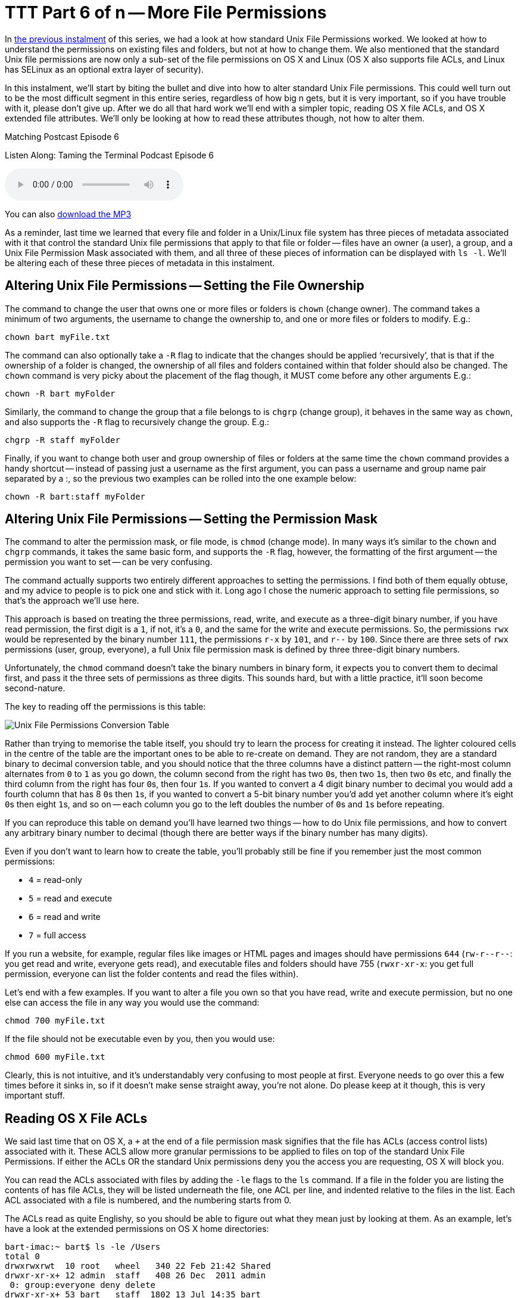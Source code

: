 [[ttt06]]
= TTT Part 6 of n -- More File Permissions

In <<ttt05,the previous instalment>> of this series, we had a look at how standard Unix File Permissions worked.
We looked at how to understand the permissions on existing files and folders, but not at how to change them.
We also mentioned that the standard Unix file permissions are now only a sub-set of the file permissions on OS X and Linux (OS X also supports file ACLs, and Linux has SELinux as an optional extra layer of security).

In this instalment, we'll start by biting the bullet and dive into how to alter standard Unix File permissions.
This could well turn out to be the most difficult segment in this entire series, regardless of how big n gets, but it is very important, so if you have trouble with it, please don't give up.
After we do all that hard work we'll end with a simpler topic, reading OS X file ACLs, and OS X extended file attributes.
We'll only be looking at how to read these attributes though, not how to alter them.

.Matching Postcast Episode 6
****

Listen Along: Taming the Terminal Podcast Episode 6

ifndef::backend-pdf[]
+++<audio controls='1' src="https://media.blubrry.com/tamingtheterminal/archive.org/download/TTT06MoreFilePermissions/TTT_06_More_File_Permissions.mp3">+++Your browser does not support HTML 5 audio 🙁+++</audio>+++
endif::[]

You can
ifndef::backend-pdf[also]
https://media.blubrry.com/tamingtheterminal/archive.org/download/TTT06MoreFilePermissions/TTT_06_More_File_Permissions.mp3?autoplay=0&loop=0&controls=1[download the MP3]
****

As a reminder, last time we learned that every file and folder in a Unix/Linux file system has three pieces of metadata associated with it that control the standard Unix file permissions that apply to that file or folder -- files have an owner (a user), a group, and a Unix File Permission Mask associated with them, and all three of these pieces of information can be displayed with `ls -l`.
We'll be altering each of these three pieces of metadata in this instalment.

== Altering Unix File Permissions -- Setting the File Ownership

The command to change the user that owns one or more files or folders is `chown` (change owner).
The command takes a minimum of two arguments, the username to change the ownership to, and one or more files or folders to modify.
E.g.:

[source,shell]
----
chown bart myFile.txt
----

The command can also optionally take a `-R` flag to indicate that the changes should be applied '`recursively`', that is that if the ownership of a folder is changed, the ownership of all files and folders contained within that folder should also be changed.
The `chown` command is very picky about the placement of the flag though, it MUST come before any other arguments E.g.:

[source,shell]
----
chown -R bart myFolder
----

Similarly, the command to change the group that a file belongs to is `chgrp` (change group), it behaves in the same way as `chown`, and also supports the `-R` flag to recursively change the group.
E.g.:

[source,shell]
----
chgrp -R staff myFolder
----

Finally, if you want to change both user and group ownership of files or folders at the same time the `chown` command provides a handy shortcut -- instead of passing just a username as the first argument, you can pass a username and group name pair separated by a :, so the previous two examples can be rolled into the one example below:

[source,shell]
----
chown -R bart:staff myFolder
----

== Altering Unix File Permissions -- Setting the Permission Mask

The command to alter the permission mask, or file mode, is `chmod` (change mode).
In many ways it's similar to the `chown` and `chgrp` commands, it takes the same basic form, and supports the `-R` flag, however, the formatting of the first argument -- the permission you want to set -- can be very confusing.

The command actually supports two entirely different approaches to setting the permissions.
I find both of them equally obtuse, and my advice to people is to pick one and stick with it.
Long ago I chose the numeric approach to setting file permissions, so that's the approach we'll use here.

This approach is based on treating the three permissions, read, write, and execute as a three-digit binary number, if you have read permission, the first digit is a `1`, if not, it's a `0`, and the same for the write and execute permissions.
So, the permissions `rwx` would be represented by the binary number `111`, the permissions `r-x` by `101`, and `r--` by `100`.
Since there are three sets of `rwx` permissions (user, group, everyone), a full Unix file permission mask is defined by three three-digit binary numbers.

Unfortunately, the `chmod` command doesn't take the binary numbers in binary form, it expects you to convert them to decimal first, and pass it the three sets of permissions as three digits.
This sounds hard, but with a little practice, it'll soon become second-nature.

The key to reading off the permissions is this table:

image::./assets/ttt6/Basic_Unix_File_Permission_Masks.png[Unix File Permissions Conversion Table]

Rather than trying to memorise the table itself, you should try to learn the process for creating it instead.
The lighter coloured cells in the centre of the table are the important ones to be able to re-create on demand.
They are not random, they are a standard binary to decimal conversion table, and you should notice that the three columns have a distinct pattern -- the right-most column alternates from `0` to `1` as you go down, the column second from the right has two ``0``s, then two ``1``s, then two ``0``s etc, and finally the third column from the right has four ``0``s, then four ``1``s.
If you wanted to convert a 4 digit binary number to decimal you would add a fourth column that has 8 ``0``s then ``1``s, if you wanted to convert a 5-bit binary number you'd add yet another column where it's eight ``0``s then eight ``1``s, and so on -- each column you go to the left doubles the number of ``0``s and ``1``s before repeating.

If you can reproduce this table on demand you'll have learned two things -- how to do Unix file permissions, and how to convert any arbitrary binary number to decimal (though there are better ways if the binary number has many digits).

Even if you don't want to learn how to create the table, you'll probably still be fine if you remember just the most common permissions:

* `4` = read-only
* `5` = read and execute
* `6` = read and write
* `7` = full access

If you run a website, for example, regular files like images or HTML pages and images should have permissions `644` (`+rw-r--r--+`: you get read and write, everyone gets read), and executable files and folders should have 755 (`rwxr-xr-x`: you get full permission, everyone can list the folder contents and read the files within).

Let's end with a few examples.
If you want to alter a file you own so that you have read, write and execute permission, but no one else can access the file in any way you would use the command:

[source,shell]
----
chmod 700 myFile.txt
----

If the file should not be executable even by you, then you would use:

[source,shell]
----
chmod 600 myFile.txt
----

Clearly, this is not intuitive, and it's understandably very confusing to most people at first.
Everyone needs to go over this a few times before it sinks in, so if it doesn't make sense straight away, you're not alone.
Do please keep at it though, this is very important stuff.

== Reading OS X File ACLs

We said last time that on OS X, a `+` at the end of a file permission mask signifies that the file has ACLs (access control lists) associated with it.
These ACLS allow more granular permissions to be applied to files on top of the standard Unix File Permissions.
If either the ACLs OR the standard Unix permissions deny you the access you are requesting, OS X will block you.

You can read the ACLs associated with files by adding the `-le` flags to the `ls` command.
If a file in the folder you are listing the contents of has file ACLs, they will be listed underneath the file, one ACL per line, and indented relative to the files in the list.
Each ACL associated with a file is numbered, and the numbering starts from 0.

The ACLs read as quite Englishy, so you should be able to figure out what they mean just by looking at them.
As an example, let's have a look at the extended permissions on OS X home directories:

[source,shell,linenums,highlight=5,7]
----
bart-imac:~ bart$ ls -le /Users
total 0
drwxrwxrwt  10 root   wheel   340 22 Feb 21:42 Shared
drwxr-xr-x+ 12 admin  staff   408 26 Dec  2011 admin
 0: group:everyone deny delete
drwxr-xr-x+ 53 bart   staff  1802 13 Jul 14:35 bart
 0: group:everyone deny delete
bart-imac:~ bart$
----

By default, all OS X home folders are in the folder `/Users`, which is the folder the above commands lists the contents of.
You can see here that my home folder (`bart`) has one or more file ACLs associated with it because it has a `+` at the end of the permissions mask.
On the lines below you can see that there is only one ACL associated with my home folder and that it's numbered `0`.
The contents of the ACL are:

[source,shell]
----
group:everyone deny delete
----

As you might expect, this means that the group everyone is denied permission to delete my home folder.
Everyone includes me, so while the Unix file permissions (`rwxr-xr-x`) give me full control over my home folder, the ACL stops me deleting it.
The same is true of the standard folders within my account like `Documents`, `Downloads`, `Library`, `Movies`, `Music`, etc..

If you're interested in learning to add ACLs to files or folders, you might find this link helpful: https://www.techrepublic.com/blog/mac/introduction-to-os-x-access-control-lists-acls/1048[www.techrepublic.com/blog/mac/...]

== Reading OS X Extended File Attributes

In the last instalment, we mentioned that all files in a Linux/Unix file system have metadata associated with them such as their creation date, last modified date, and their ownership and file permission information.
OS X allows arbitrary extra metadata to be added to any file.
This metadata can be used by applications or the OS when interacting with the file.

For example, when you give a file a colour label, that label is stored in an extended attribute.
If you give a file or folder a custom Finder icon, that gets stored in an extended attribute (this is how DropBox, the app that is, makes your DropBox folder look different even though it's a regular folder.
Similarly, spotlight comments are stored in an extended attribute, and third-party tagging apps also use extended attributes to store the tags you associate with a given file (presumably OS X Mavericks will adopt the same approach for the new standard file tagging system it will introduce to OS X).

Extended attributes take the form of name-value-pairs.
The name, or key, is usually quite long to prevent collisions between applications, and, like plist files, is usually named in reverse-DNS order.
E.g., all extended attributes set by Apple have names that start with `com.apple`, which is the reverser of Apple's domain name, `apple.com`.
So, if I were to write an OS X app that used extended file attributes, the correct thing for me to do would be for me to prefix all my extended attribute names with `ie.bartb`, and if Allison were to do the same she should prefix hers with `com.nosillacast`.
(Note that this is a great way to avoid name-space collisions since every domain only has one owner.
This approach is used in many places, including Java package naming).
The values associated with the keys are stored as strings, with complex data and binary data stored as 64bit encoded (i.e.
HEX) strings.
This means the contents of many extended attributes is not easily human-readable.

Any file that has extended attributes will have an `@` symbol appended to its Unix file permission mask in the output of `ls -l`.
To see the list of the names/keys for the extended attributes belonging to a file you can use `ls -l@`.

You can't use `ls` to see the actual contents of the extended attributes though, only to get their names.
To see the names and values of all extended attributes on one or more files use:

[source,shell]
----
xattr -l [file list]
----

The nice thing about the `-l` flag is that if the value stored in an extended attribute looks like it's a base 64 encoded HEX string it automatically does a conversion to ASCII for you and displays the ASCII value next to the HEX value.

Apple uses extended attributes to track where files have been downloaded from, by what app, and if they are executable, whether or not you have dismissed the warning you get the first time you run a downloaded file.
Because of this, every file in your `Downloads` folder will contain extended attributes, so `~/Downloads` is a great place to experiment with `xattr`.

As an example, I downloaded the latest version of the XKpasswd library from my website (`xkpasswd-v0.2.1.zip`).
I can now use `xattr` to see all the extended attributes OS X added to that file like so:

[source,shell]
----
bart-imac:~ bart$ xattr -l ~/Downloads/xkpasswd-v0.2.1.zip
com.apple.metadata:kMDItemDownloadedDate:
00000000  62 70 6C 69 73 74 30 30 A1 01 33 41 B7 91 BF D6  |bplist00..3A....|
00000010  37 DB A1 08 0A 00 00 00 00 00 00 01 01 00 00 00  |7...............|
00000020  00 00 00 00 02 00 00 00 00 00 00 00 00 00 00 00  |................|
00000030  00 00 00 00 13                                   |.....|
00000035
com.apple.metadata:kMDItemWhereFroms:
00000000  62 70 6C 69 73 74 30 30 A2 01 02 5F 10 39 68 74  |bplist00..._.9ht|
00000010  74 70 3A 2F 2F 77 77 77 2E 62 61 72 74 62 75 73  |tp://www.bartbus|
00000020  73 63 68 6F 74 73 2E 69 65 2F 64 6F 77 6E 6C 6F  |schots.ie/downlo|
00000030  61 64 73 2F 78 6B 70 61 73 73 77 64 2D 76 30 2E  |ads/xkpasswd-v0.|
00000040  32 2E 31 2E 7A 69 70 5F 10 2E 68 74 74 70 3A 2F  |2.1.zip_..http:/|
00000050  2F 77 77 77 2E 62 61 72 74 62 75 73 73 63 68 6F  |/www.bartbusscho|
00000060  74 73 2E 69 65 2F 62 6C 6F 67 2F 3F 70 61 67 65  |ts.ie/blog/?page|
00000070  5F 69 64 3D 32 31 33 37 08 0B 47 00 00 00 00 00  |_id=2137..G.....|
00000080  00 01 01 00 00 00 00 00 00 00 03 00 00 00 00 00  |................|
00000090  00 00 00 00 00 00 00 00 00 00 78                 |..........x|
0000009b
com.apple.quarantine: 0002;51e18856;Safari;6425B1FC-1E4C-4DB1-BD0D-6161A2DE0593
bart-imac:~ bart$
----

You can see that OS X has added three extended attributes to the file, `com.apple.metadata:kMDItemDownloadedDate`, `com.apple.metadata:kMDItemWhereFroms` and `com.apple.quarantine`.

All three of these attributes are base 64 encoded HEX.
The HEX representation of the data looks meaningless to us humans of course, but OS X understands what it all means, and the `xattr` command is nice enough to display the ASCII next to the HEX for us.
In the case of the download date, it's encoded in such a way that even the ASCII representation of the data is of no use to us, but we can read the URL from the second extended attribute, and we can see that Safari didn't just save the URL of the file (`+https://www.bartbusschots.ie/downloads/xkpasswd-v0.2.1.zip+`), but also the URL of the page we were on when we clicked to download the file (`+https://www.bartbusschots.ie/blog/?page_id=2137+`).
Finally, the quarantine information is mostly meaningless to humans, except that we can clearly see that the file was downloaded by Safari.

The `xattr` command can also be used to add, edit, or remove extended attributes from a file, but we won't be going into that here.

== Wrapup

That's where we'll leave things for this instalment.
Hopefully, you can now read all the metadata and security permissions associated with files and folders in OS X, and you can alter the Unix file permissions on files and folders.

We've almost covered all the basics when it comes to dealing with files in the Terminal now.
We'll finish up with files next time when we look at how to copy, move, delete, and create files from the Terminal.
